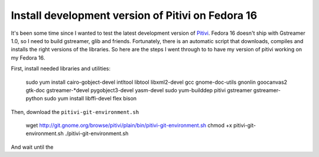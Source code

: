 Install development version of Pitivi on Fedora 16
==================================================



.. author:: default
.. categories:: Fedora Pitivi
.. tags:: fedora fedora-16 pitivi opensource
.. comments::


It's been some time since I wanted to test the latest development version of
`Pitivi <http://wiki.pitivi.org/wiki/Building_with_GES>`_. Fedora 16 doesn't
ship with Gstreamer 1.0, so I need to build gstreamer, glib and friends.
Fortunately, there is an automatic script that downloads, compiles and
installs the right versions of the libraries. So here are the steps I went
through to to have my version of pitivi working on my Fedora 16.


First, install needed libraries and utilities:

    sudo yum install cairo-gobject-devel intltool libtool libxml2-devel gcc gnome-doc-utils gnonlin goocanvas2 gtk-doc gstreamer-*devel pygobject3-devel yasm-devel
    sudo yum-builddep pitivi gstreamer gstreamer-python
    sudo yum install libffi-devel flex bison

Then, download the ``pitivi-git-environment.sh``

    wget http://git.gnome.org/browse/pitivi/plain/bin/pitivi-git-environment.sh
    chmod +x pitivi-git-environment.sh
    ./pitivi-git-environment.sh

And wait until the